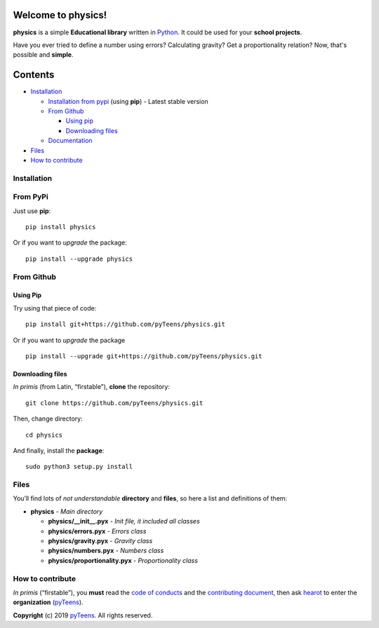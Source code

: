 Welcome to physics! |image0| |image1| |image2|
======================================================

**physics** is a simple **Educational library** written in `Python`_.
It could be used for your **school projects**.

Have you ever tried to define a number using errors? Calculating gravity?
Get a proportionality relation? Now, that's possible and **simple**.

Contents
========

-  `Installation`_

   -  `Installation from pypi`_ (using **pip**) - Latest stable
      version
   -  `From Github`_

      -  `Using pip`_
      -  `Downloading files`_

   -  `Documentation`_

-  `Files`_
-  `How to contribute`_

Installation
------------

From PyPi
-------------

Just use **pip**:

::

    pip install physics

Or if you want to *upgrade* the package:

::

    pip install --upgrade physics

From Github
---------------

Using Pip
~~~~~~~~~

Try using that piece of code:

::

    pip install git+https://github.com/pyTeens/physics.git

Or if you want to *upgrade* the package

::

    pip install --upgrade git+https://github.com/pyTeens/physics.git

Downloading files
~~~~~~~~~~~~~~~~~

*In primis* (from Latin, “firstable”), **clone** the repository:

::

    git clone https://github.com/pyTeens/physics.git

Then, change directory:

::

    cd physics

And finally, install the **package**:

::

    sudo python3 setup.py install

Files
-----

You’ll find lots of *not understandable* **directory** and **files**, so
here a list and definitions of them:

-  **physics** - *Main directory*

   -  **physics/__init__.pyx** - *Init file, it included all
      classes*
   -  **physics/errors.pyx** - *Errors class*
   -  **physics/gravity.pyx** - *Gravity class*
   -  **physics/numbers.pyx** - *Numbers class*
   -  **physics/proportionality.pyx** - *Proportionality class*

How to contribute
-----------------

*In primis* (“firstable”), you **must** read the `code of conducts`_ and
the `contributing document`_, then ask
`hearot`_ to enter the **organization**
(`pyTeens`_).

**Copyright** (c) 2019 `pyTeens <https://teens.python.it>`__. All rights
reserved.

.. _Python: https://python.org
.. _Installation: #installation
.. _Installation from pypi: #from-pypi
.. _From Github: #from-github
.. _Using pip: #using-pip
.. _Downloading files: #downloading-files
.. _Documentation: http://pyphysics.readthedocs.io
.. _Files: #files
.. _How to contribute: #how-to-contribute
.. _code of conducts: CODE_OF_CONDUCTS.md
.. _contributing document: CONTRIBUTING.md
.. _pyTeens: https://github.com/pyTeens
.. _hearot: https://github.com/hearot

.. |image0| image:: https://travis-ci.org/pyTeens/physics.svg?branch=master
    :target: https://travis-ci.org/pyTeens/physics
.. |image1| image:: https://img.shields.io/pypi/v/physics.svg
    :target: https://pypi.org/project/physics/
.. |image2| image:: https://img.shields.io/github/contributors/pyTeens/physics.svg
    :target: https://github.com/pyTeens/physics